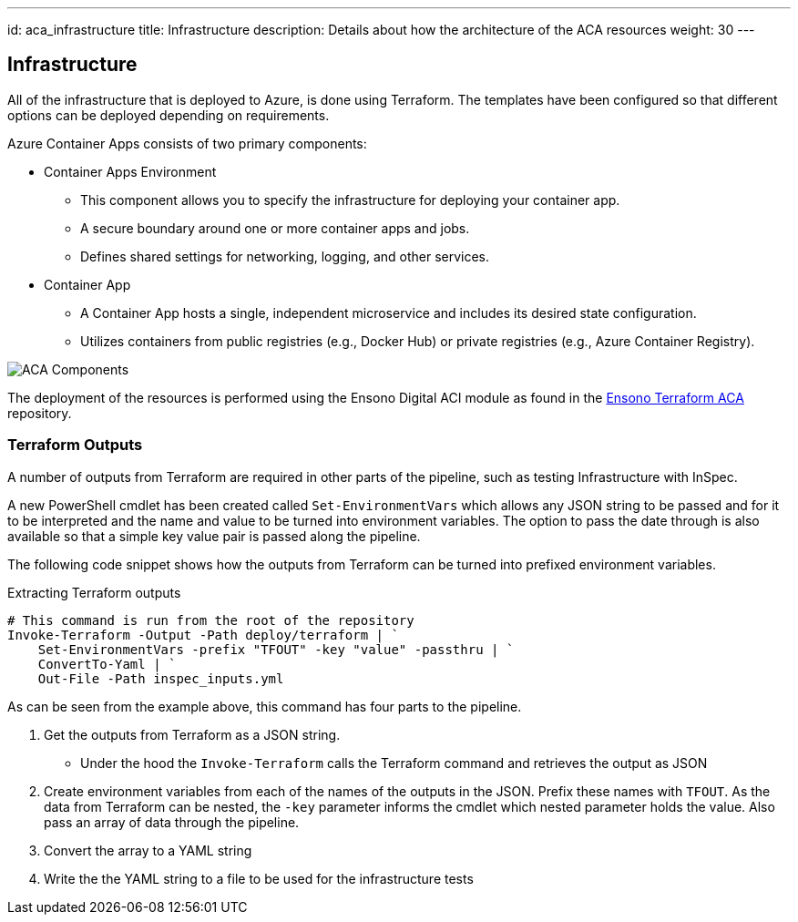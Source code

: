 ---
id: aca_infrastructure
title: Infrastructure
description: Details about how the architecture of the ACA resources
weight: 30
---

== Infrastructure

All of the infrastructure that is deployed to Azure, is done using Terraform. The templates have been configured so that different options can be deployed depending on requirements.

Azure Container Apps consists of two primary components:

* Container Apps Environment 
** This component allows you to specify the infrastructure for deploying your container app. 
** A secure boundary around one or more container apps and jobs.
** Defines shared settings for networking, logging, and other services.

* Container App
** A Container App hosts a single, independent microservice and includes its desired state configuration.
** Utilizes containers from public registries (e.g., Docker Hub) or private registries (e.g., Azure Container Registry).

image::images/aca-components.png[ACA Components]

The deployment of the resources is performed using the Ensono Digital ACI module as found in the https://github.com/ensono/terraform-azurerm-aca[Ensono Terraform ACA] repository.

=== Terraform Outputs

A number of outputs from Terraform are required in other parts of the pipeline, such as testing Infrastructure with InSpec.

A new PowerShell cmdlet has been created called `Set-EnvironmentVars` which allows any JSON string to be passed and for it to be interpreted and the name and value to be turned into environment variables. The option to pass the date through is also available so that a simple key value pair is passed along the pipeline.

The following code snippet shows how the outputs from Terraform can be turned into prefixed environment variables.

.Extracting Terraform outputs
[source,powershell,linenums]
----
# This command is run from the root of the repository
Invoke-Terraform -Output -Path deploy/terraform | `
    Set-EnvironmentVars -prefix "TFOUT" -key "value" -passthru | `
    ConvertTo-Yaml | `
    Out-File -Path inspec_inputs.yml
----

As can be seen from the example above, this command has four parts to the pipeline.

. Get the outputs from Terraform as a JSON string.
* Under the hood the `Invoke-Terraform` calls the Terraform command and retrieves the output as JSON
. Create environment variables from each of the names of the outputs in the JSON. Prefix these names with `TFOUT`. As the data from Terraform can be nested, the `-key` parameter informs the cmdlet which nested parameter holds the value. Also pass an array of data through the pipeline.
. Convert the array to a YAML string
. Write the the YAML string to a file to be used for the infrastructure tests
